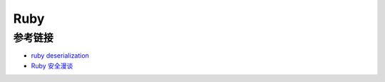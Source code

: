 Ruby
========================================

参考链接
----------------------------------------
- `ruby deserialization <https://www.elttam.com.au/blog/ruby-deserialization/>`_
- `Ruby 安全漫谈 <https://mp.weixin.qq.com/s/ECLwMbbrf9lWXkhbUergXg>`_
